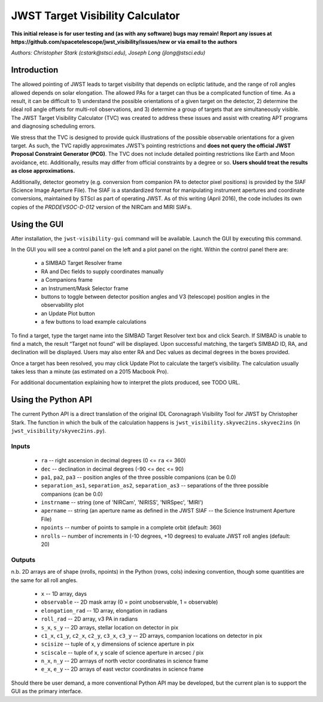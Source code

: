 JWST Target Visibility Calculator
=================================

**This initial release is for user testing and (as with any software) bugs may remain! Report any issues at https://github.com/spacetelescope/jwst_visibility/issues/new or via email to the authors**

*Authors: Christopher Stark (cstark@stsci.edu), Joseph Long (jlong@stsci.edu)*

Introduction
------------

The allowed pointing of JWST leads to target visibility that depends on ecliptic latitude, and the range of roll angles allowed depends on solar elongation. The allowed PAs for a target can thus be a complicated function of time. As a result, it can be difficult to 1) understand the possible orientations of a given target on the detector, 2) determine the ideal roll angle offsets for multi-roll observations, and 3) determine a group of targets that are simultaneously visible. The JWST Target Visibility Calculator (TVC) was created to address these issues and assist with creating APT programs and diagnosing scheduling errors.

We stress that the TVC is designed to provide quick illustrations of the possible observable orientations for a given target. As such, the TVC rapidly approximates JWST’s pointing restrictions and **does not query the official JWST Proposal Constraint Generator (PCG)**. The TVC does not include detailed pointing restrictions like Earth and Moon avoidance, etc. Additionally, results may differ from official constraints by a degree or so. **Users should treat the results as close approximations.**

Additionally, detector geometry (e.g. conversion from companion PA to detector pixel positions) is provided by the SIAF (Science Image Aperture File). The SIAF is a standardized format for manipulating instrument apertures and coordinate conversions, maintained by STScI as part of operating JWST. As of this writing (April 2016), the code includes its own copies of the `PRDDEVSOC-D-012` version of the NIRCam and MIRI SIAFs.

Using the GUI
-------------

After installation, the ``jwst-visibility-gui`` command will be available. Launch the GUI by executing this command.

In the GUI you will see a control panel on the left and a plot panel on the right. Within the control panel there are:

  * a SIMBAD Target Resolver frame
  * RA and Dec fields to supply coordinates manually
  * a Companions frame
  * an Instrument/Mask Selector frame
  * buttons to toggle between detector position angles and V3 (telescope) position angles in the observability plot
  * an Update Plot button
  * a few buttons to load example calculations

To find a target, type the target name into the SIMBAD Target Resolver text box and click Search. If SIMBAD is unable to find a match, the result “Target not found” will be displayed. Upon successful matching, the target’s SIMBAD ID, RA, and declination will be displayed. Users may also enter RA and Dec values as decimal degrees in the boxes provided.

Once a target has been resolved, you may click Update Plot to calculate the target’s visibility. The calculation usually takes less than a minute (as estimated on a 2015 Macbook Pro).

For additional documentation explaining how to interpret the plots produced, see TODO URL.

Using the Python API
--------------------

The current Python API is a direct translation of the original IDL Coronagraph Visibility Tool for JWST by Christopher Stark. The function in which the bulk of the calculation happens is ``jwst_visibility.skyvec2ins.skyvec2ins`` (in ``jwst_visibility/skyvec2ins.py``).

Inputs
^^^^^^

  * ``ra`` -- right ascension in decimal degrees (0 <= ``ra`` <= 360)
  * ``dec`` -- declination in decimal degrees (-90 <= ``dec`` <= 90)
  * ``pa1``, ``pa2``, ``pa3`` -- position angles of the three possible companions (can be 0.0)
  * ``separation_as1``, ``separation_as2``, ``separation_as3`` -- separations of the three possible companions (can be 0.0)
  * ``instrname`` -- string (one of 'NIRCam', 'NIRISS', 'NIRSpec', 'MIRI')
  * ``apername`` -- string (an aperture name as defined in the JWST SIAF -- the Science Instrument Aperture File)
  * ``npoints`` -- number of points to sample in a complete orbit (default: 360)
  * ``nrolls`` -- number of increments in (-10 degrees, +10 degrees) to evaluate JWST roll angles (default: 20)

Outputs
^^^^^^^

n.b. 2D arrays are of shape (nrolls, npoints) in the Python (rows, cols) indexing convention, though some quantities are the same for all roll angles.

  * ``x`` -- 1D array, days
  * ``observable`` -- 2D mask array (0 = point unobservable, 1 = observable)
  * ``elongation_rad`` -- 1D array, elongation in radians
  * ``roll_rad`` -- 2D array, v3 PA in radians
  * ``s_x``, ``s_y`` -- 2D arrays, stellar location on detector in pix
  * ``c1_x``, ``c1_y``, ``c2_x``, ``c2_y``, ``c3_x``, ``c3_y`` -- 2D arrays, companion locations on detector in pix
  * ``scisize`` -- tuple of x, y dimensions of science aperture in pix
  * ``sciscale`` -- tuple of x, y scale of science aperture in arcsec / pix
  * ``n_x``, ``n_y`` -- 2D arrrays of north vector coordinates in science frame
  * ``e_x``, ``e_y`` -- 2D arrays of east vector coordinates in science frame

Should there be user demand, a more conventional Python API may be developed, but the current plan is to support the GUI as the primary interface.
